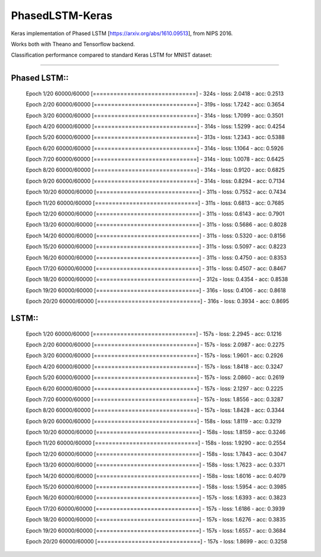 PhasedLSTM-Keras
================

Keras implementation of Phased LSTM [https://arxiv.org/abs/1610.09513], from NIPS 2016.

Works both with Theano and Tensorflow backend.

Classification performance compared to standard Keras LSTM for MNIST dataset:

.. image:: mnist_plstm_lstm_comparison_acc.png
   :height: 100px
   :width: 100px
   :alt: Accuracy [red: PLSTM, black: LSTM]
   :align: center
   
.. image:: mnist_plstm_lstm_comparison_loss.png
   :height: 100px
   :width: 100px
   :alt: Loss [red: PLSTM, black: LSTM]
   :align: center
   
____________________________________________________________________________________________________

Phased LSTM::
-------------

  Epoch 1/20
  60000/60000 [==============================] - 324s - loss: 2.0418 - acc: 0.2513     
  
  Epoch 2/20
  60000/60000 [==============================] - 319s - loss: 1.7242 - acc: 0.3654     
  
  Epoch 3/20
  60000/60000 [==============================] - 314s - loss: 1.7099 - acc: 0.3501     
  
  Epoch 4/20
  60000/60000 [==============================] - 314s - loss: 1.5299 - acc: 0.4254     
  
  Epoch 5/20
  60000/60000 [==============================] - 313s - loss: 1.2343 - acc: 0.5388     
  
  Epoch 6/20
  60000/60000 [==============================] - 314s - loss: 1.1064 - acc: 0.5926     
  
  Epoch 7/20
  60000/60000 [==============================] - 314s - loss: 1.0078 - acc: 0.6425     
  
  Epoch 8/20
  60000/60000 [==============================] - 314s - loss: 0.9120 - acc: 0.6825     
  
  Epoch 9/20
  60000/60000 [==============================] - 314s - loss: 0.8294 - acc: 0.7134     
  
  Epoch 10/20
  60000/60000 [==============================] - 311s - loss: 0.7552 - acc: 0.7434     
  
  Epoch 11/20
  60000/60000 [==============================] - 311s - loss: 0.6813 - acc: 0.7685     
  
  Epoch 12/20
  60000/60000 [==============================] - 311s - loss: 0.6143 - acc: 0.7901     
  
  Epoch 13/20
  60000/60000 [==============================] - 311s - loss: 0.5686 - acc: 0.8028     
  
  Epoch 14/20
  60000/60000 [==============================] - 311s - loss: 0.5320 - acc: 0.8156     
  
  Epoch 15/20
  60000/60000 [==============================] - 311s - loss: 0.5097 - acc: 0.8223     
  
  Epoch 16/20
  60000/60000 [==============================] - 311s - loss: 0.4750 - acc: 0.8353     
  
  Epoch 17/20
  60000/60000 [==============================] - 311s - loss: 0.4507 - acc: 0.8467     
  
  Epoch 18/20
  60000/60000 [==============================] - 312s - loss: 0.4354 - acc: 0.8538     
  
  Epoch 19/20
  60000/60000 [==============================] - 316s - loss: 0.4106 - acc: 0.8618     
  
  Epoch 20/20
  60000/60000 [==============================] - 316s - loss: 0.3934 - acc: 0.8695

LSTM::
------

  Epoch 1/20
  60000/60000 [==============================] - 157s - loss: 2.2945 - acc: 0.1216     
  
  Epoch 2/20
  60000/60000 [==============================] - 157s - loss: 2.0987 - acc: 0.2275     
  
  Epoch 3/20
  60000/60000 [==============================] - 157s - loss: 1.9601 - acc: 0.2926     
  
  Epoch 4/20
  60000/60000 [==============================] - 157s - loss: 1.8418 - acc: 0.3247     
  
  Epoch 5/20
  60000/60000 [==============================] - 157s - loss: 2.0860 - acc: 0.2619     
  
  Epoch 6/20
  60000/60000 [==============================] - 157s - loss: 2.1297 - acc: 0.2225     
  
  Epoch 7/20
  60000/60000 [==============================] - 157s - loss: 1.8556 - acc: 0.3287     
  
  Epoch 8/20
  60000/60000 [==============================] - 157s - loss: 1.8428 - acc: 0.3344     
  
  Epoch 9/20
  60000/60000 [==============================] - 158s - loss: 1.8119 - acc: 0.3219     
  
  Epoch 10/20
  60000/60000 [==============================] - 158s - loss: 1.8159 - acc: 0.3246     
  
  Epoch 11/20
  60000/60000 [==============================] - 158s - loss: 1.9290 - acc: 0.2554     
  
  Epoch 12/20
  60000/60000 [==============================] - 158s - loss: 1.7843 - acc: 0.3047     
  
  Epoch 13/20
  60000/60000 [==============================] - 158s - loss: 1.7623 - acc: 0.3371     
  
  Epoch 14/20
  60000/60000 [==============================] - 158s - loss: 1.6016 - acc: 0.4079     
  
  Epoch 15/20
  60000/60000 [==============================] - 158s - loss: 1.5954 - acc: 0.3985     
  
  Epoch 16/20
  60000/60000 [==============================] - 157s - loss: 1.6393 - acc: 0.3823     
  
  Epoch 17/20
  60000/60000 [==============================] - 157s - loss: 1.6186 - acc: 0.3939     
  
  Epoch 18/20
  60000/60000 [==============================] - 157s - loss: 1.6276 - acc: 0.3835     
  
  Epoch 19/20
  60000/60000 [==============================] - 157s - loss: 1.6557 - acc: 0.3684     
  
  Epoch 20/20
  60000/60000 [==============================] - 157s - loss: 1.8699 - acc: 0.3258
 
